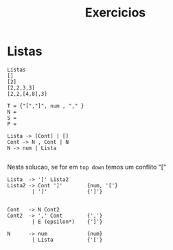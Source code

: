 #+TITLE: Exercicios
* Listas
#+begin_example
Listas
[]
[2]
[2,2,3,3]
[2,2,[4,8],3]
#+end_example

#+begin_example
T = {"[","]", num , "," }
N =
S =
P =

Lista -> [Cont] | []
Cont -> N , Cont | N
N -> num | Lista

#+end_example

Nesta solucao, se for em ~top down~  temos um conflito "["

#+begin_example
Lista  -> '[' Lista2
Lista2 -> Cont ']'        {num, '['}
        | ']'             {']'}


Cont   -> N Cont2
Cont2  -> ',' Cont        {','}
        | E (epsilon*)    {']'}

N      -> num             {num}
        | Lista           {'['}
#+end_example
